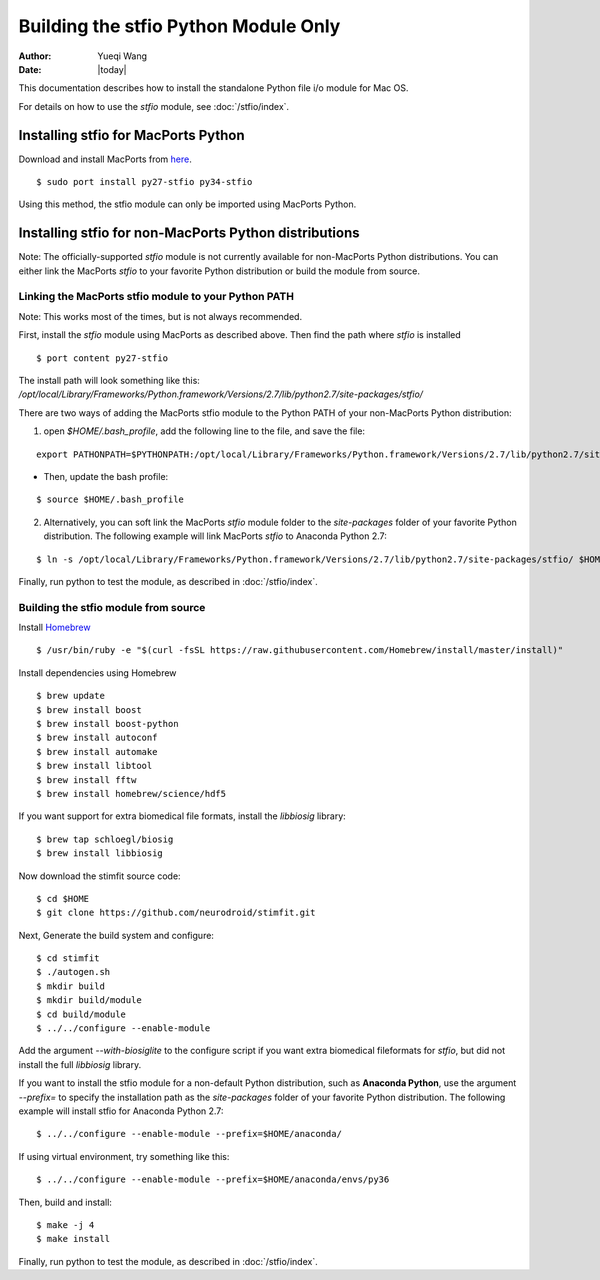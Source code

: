 *************************************
Building the stfio Python Module Only
*************************************

:Author: Yueqi Wang
:Date:    |today|

This documentation describes how to install the standalone Python file i/o module for Mac OS.

For details on how to use the *stfio* module, see :doc:`/stfio/index`.

Installing stfio for MacPorts Python
====================================
Download and install MacPorts from `here <http://www.macports.org>`_.

::

  $ sudo port install py27-stfio py34-stfio
  
Using this method, the stfio module can only be imported using MacPorts Python.

  
Installing stfio for non-MacPorts Python distributions
======================================================
Note: The officially-supported *stfio* module is not currently available for non-MacPorts Python distributions. You can either link the MacPorts *stfio* to your favorite Python distribution or build the module from source. 

Linking the MacPorts stfio module to your Python PATH
----------------------------------------------
Note: This works most of the times, but is not always recommended. 

First, install the *stfio* module using MacPorts as described above. Then find the path where *stfio* is installed 

::

  $ port content py27-stfio
  
The install path will look something like this: */opt/local/Library/Frameworks/Python.framework/Versions/2.7/lib/python2.7/site-packages/stfio/*

There are two ways of adding the MacPorts stfio module to the Python PATH of your non-MacPorts Python distribution:

1) open *$HOME/.bash_profile*, add the following line to the file, and save the file:

::

    export PATHONPATH=$PYTHONPATH:/opt/local/Library/Frameworks/Python.framework/Versions/2.7/lib/python2.7/site-packages/stfio/
  
- Then, update the bash profile:

::

    $ source $HOME/.bash_profile
  
2) Alternatively, you can soft link the MacPorts *stfio* module folder to the *site-packages* folder of your favorite Python distribution. The following example will link MacPorts *stfio* to Anaconda Python 2.7:

:: 

  $ ln -s /opt/local/Library/Frameworks/Python.framework/Versions/2.7/lib/python2.7/site-packages/stfio/ $HOME/anaconda/lib/python2.7/site-packages/
  
Finally, run python to test the module, as described in :doc:`/stfio/index`.



Building the stfio module from source
--------------------

Install `Homebrew <https://brew.sh/>`_

::

  $ /usr/bin/ruby -e "$(curl -fsSL https://raw.githubusercontent.com/Homebrew/install/master/install)"

Install dependencies using Homebrew

::

  $ brew update
  $ brew install boost
  $ brew install boost-python
  $ brew install autoconf
  $ brew install automake
  $ brew install libtool
  $ brew install fftw
  $ brew install homebrew/science/hdf5
  
If you want support for extra biomedical file formats, install the *libbiosig* library:

::

  $ brew tap schloegl/biosig
  $ brew install libbiosig

Now download the stimfit source code:

::

  $ cd $HOME
  $ git clone https://github.com/neurodroid/stimfit.git

Next, Generate the build system and configure:

::

  $ cd stimfit
  $ ./autogen.sh
  $ mkdir build
  $ mkdir build/module
  $ cd build/module
  $ ../../configure --enable-module 

Add the argument *--with-biosiglite* to the configure script if you want extra biomedical fileformats for *stfio*, but did not install the full *libbiosig* library. 

If you want to install the stfio module for a non-default Python distribution, such as **Anaconda Python**, use the argument *--prefix=* to specify the installation path as the *site-packages* folder of your favorite Python distribution. The following example will install stfio for Anaconda Python 2.7:

::
  
  $ ../../configure --enable-module --prefix=$HOME/anaconda/
 
If using virtual environment, try something like this: 

::

  $ ../../configure --enable-module --prefix=$HOME/anaconda/envs/py36

Then, build and install:

::

  $ make -j 4
  $ make install

Finally, run python to test the module, as described in :doc:`/stfio/index`.

